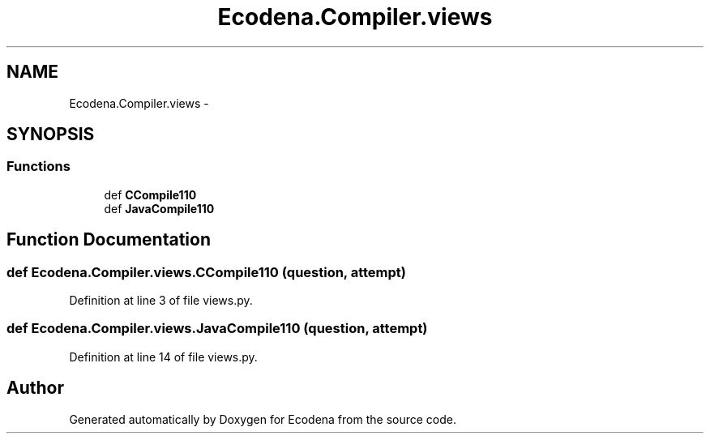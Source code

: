 .TH "Ecodena.Compiler.views" 3 "Tue Mar 20 2012" "Version 1.0" "Ecodena" \" -*- nroff -*-
.ad l
.nh
.SH NAME
Ecodena.Compiler.views \- 
.SH SYNOPSIS
.br
.PP
.SS "Functions"

.in +1c
.ti -1c
.RI "def \fBCCompile110\fP"
.br
.ti -1c
.RI "def \fBJavaCompile110\fP"
.br
.in -1c
.SH "Function Documentation"
.PP 
.SS "def Ecodena.Compiler.views.CCompile110 (question, attempt)"
.PP
Definition at line 3 of file views.py.
.SS "def Ecodena.Compiler.views.JavaCompile110 (question, attempt)"
.PP
Definition at line 14 of file views.py.
.SH "Author"
.PP 
Generated automatically by Doxygen for Ecodena from the source code.
